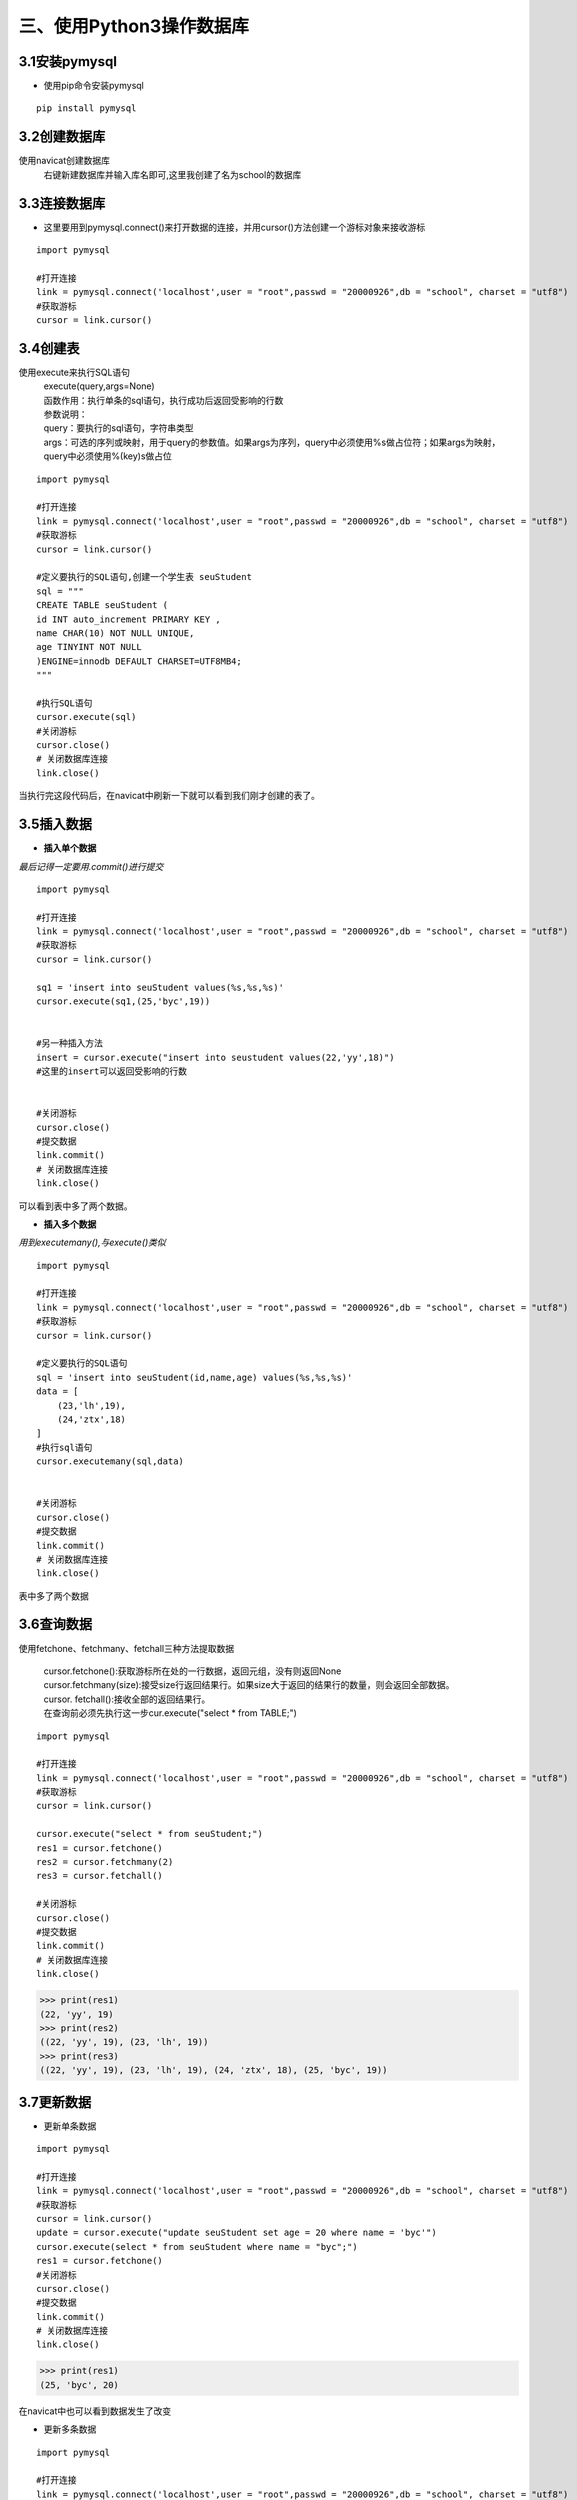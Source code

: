 =========================
三、使用Python3操作数据库
=========================
**3.1安装pymysql**
====================

-  使用pip命令安装pymysql

::

    pip install pymysql


**3.2创建数据库**
==================

使用navicat创建数据库
 | 右键新建数据库并输入库名即可,这里我创建了名为school的数据库

.. image::  https://github.com/Ycuber/basic_syntax_pymysql/blob/master/img/7.png?raw=true

**3.3连接数据库**
==================

-  这里要用到pymysql.connect()来打开数据的连接，并用cursor()方法创建一个游标对象来接收游标

::

    import pymysql

    #打开连接
    link = pymysql.connect('localhost',user = "root",passwd = "20000926",db = "school", charset = "utf8")
    #获取游标
    cursor = link.cursor()
    
**3.4创建表**
==============

使用execute来执行SQL语句
 | execute(query,args=None)

 | 函数作用：执行单条的sql语句，执行成功后返回受影响的行数

 | 参数说明：

 | query：要执行的sql语句，字符串类型

 | args：可选的序列或映射，用于query的参数值。如果args为序列，query中必须使用%s做占位符；如果args为映射，query中必须使用%(key)s做占位

:: 
    
    import pymysql

    #打开连接
    link = pymysql.connect('localhost',user = "root",passwd = "20000926",db = "school", charset = "utf8")
    #获取游标
    cursor = link.cursor()

    #定义要执行的SQL语句,创建一个学生表 seuStudent
    sql = """
    CREATE TABLE seuStudent (
    id INT auto_increment PRIMARY KEY ,
    name CHAR(10) NOT NULL UNIQUE,
    age TINYINT NOT NULL
    )ENGINE=innodb DEFAULT CHARSET=UTF8MB4; 
    """

    #执行SQL语句
    cursor.execute(sql)
    #关闭游标
    cursor.close()
    # 关闭数据库连接
    link.close()
    
当执行完这段代码后，在navicat中刷新一下就可以看到我们刚才创建的表了。

.. image:: https://github.com/Ycuber/basic_syntax_pymysql/blob/master/img/8.png?raw=true


**3.5插入数据**
================

-  **插入单个数据**

*最后记得一定要用.commit()进行提交*

::
    
    import pymysql

    #打开连接
    link = pymysql.connect('localhost',user = "root",passwd = "20000926",db = "school", charset = "utf8")
    #获取游标
    cursor = link.cursor()

    sq1 = 'insert into seuStudent values(%s,%s,%s)'
    cursor.execute(sq1,(25,'byc',19))


    #另一种插入方法
    insert = cursor.execute("insert into seustudent values(22,'yy',18)")
    #这里的insert可以返回受影响的行数
    
    
    #关闭游标
    cursor.close()
    #提交数据
    link.commit()
    # 关闭数据库连接
    link.close()


可以看到表中多了两个数据。

.. image::  https://github.com/Ycuber/basic_syntax_pymysql/blob/master/img/9.png?raw=true

-  **插入多个数据**

*用到executemany(),与execute()类似*

::
    
    import pymysql

    #打开连接
    link = pymysql.connect('localhost',user = "root",passwd = "20000926",db = "school", charset = "utf8")
    #获取游标
    cursor = link.cursor()

    #定义要执行的SQL语句   
    sql = 'insert into seuStudent(id,name,age) values(%s,%s,%s)'
    data = [
        (23,'lh',19),
        (24,'ztx',18)
    ]
    #执行sql语句
    cursor.executemany(sql,data)
    
    
    #关闭游标
    cursor.close()
    #提交数据
    link.commit()
    # 关闭数据库连接
    link.close()


表中多了两个数据

.. image::  https://github.com/Ycuber/basic_syntax_pymysql/blob/master/img/10.png?raw=true

**3.6查询数据**
================

使用fetchone、fetchmany、fetchall三种方法提取数据

 | cursor.fetchone():获取游标所在处的一行数据，返回元组，没有则返回None

 | cursor.fetchmany(size):接受size行返回结果行。如果size大于返回的结果行的数量，则会返回全部数据。

 | cursor. fetchall():接收全部的返回结果行。


 | 在查询前必须先执行这一步cur.execute("select * from TABLE;")

::
    
    import pymysql

    #打开连接
    link = pymysql.connect('localhost',user = "root",passwd = "20000926",db = "school", charset = "utf8")
    #获取游标
    cursor = link.cursor()

    cursor.execute("select * from seuStudent;")
    res1 = cursor.fetchone()
    res2 = cursor.fetchmany(2)
    res3 = cursor.fetchall()
    
    #关闭游标
    cursor.close()
    #提交数据
    link.commit()
    # 关闭数据库连接
    link.close()


>>> print(res1)
(22, 'yy', 19)
>>> print(res2)
((22, 'yy', 19), (23, 'lh', 19))
>>> print(res3)
((22, 'yy', 19), (23, 'lh', 19), (24, 'ztx', 18), (25, 'byc', 19))



**3.7更新数据**
================

-  更新单条数据

::
    
    import pymysql

    #打开连接
    link = pymysql.connect('localhost',user = "root",passwd = "20000926",db = "school", charset = "utf8")
    #获取游标
    cursor = link.cursor()
    update = cursor.execute("update seuStudent set age = 20 where name = 'byc'")
    cursor.execute(select * from seuStudent where name = "byc";")
    res1 = cursor.fetchone()
    #关闭游标
    cursor.close()
    #提交数据
    link.commit()
    # 关闭数据库连接
    link.close()


>>> print(res1)
(25, 'byc', 20)

在navicat中也可以看到数据发生了改变

.. image::  https://github.com/Ycuber/basic_syntax_pymysql/blob/master/img/11.png?raw=true


-  更新多条数据

::
    
    import pymysql

    #打开连接
    link = pymysql.connect('localhost',user = "root",passwd = "20000926",db = "school", charset = "utf8")
    #获取游标
    cursor = link.cursor()

    #定义SQL语句
    sql = "update seuStudent set age = %s where name = %s"
    data = [
        (18,'yy'),
        (21,'ztx'),
        (23,'lh')
    ]
    update = cursor.executemany(sql,data)
    cursor.execute('select * from seuStudent;')
    res1 = cursor.fetchmany(all)
    #关闭游标
    cursor.close()
    #提交数据
    link.commit()
    # 关闭数据库连接
    link.close()


>>> print(res1)
((22, 'yy', 18), (23, 'lh', 23), (24, 'ztx', 21), (25, 'byc', 20))

navicat中相应改变

.. image::  https://github.com/Ycuber/basic_syntax_pymysql/blob/master/img/12.png?raw=true


**3.8删除数据**
================

::
    
    import pymysql

    #打开连接
    link = pymysql.connect('localhost',user = "root",passwd = "20000926",db = "school", charset = "utf8")
    #获取游标
    cursor = link.cursor()

    cursor.execute('select * from seuStudent;')
    #删除单个数据
    cursor.execute("delete from seuStudent where id = 22")

    #定义SQL语句，删除多个数据
    sql = "delete from seuStudent where id = %s"
    id = [(23), (24)]
    cursor.executemany(sql,id)
    
    #关闭游标
    cursor.close()
    #提交数据
    link.commit()
    # 关闭数据库连接
    link.close()

可以看，表中只剩一个元素

.. image::  https://github.com/Ycuber/basic_syntax_pymysql/blob/master/img/13.png?raw=true




**至此，目前了解的有关python3操作MySQL数据库的基本操作都在上面了，如果以后学了更多会继续更新此文档**

时间:2020年6月17日